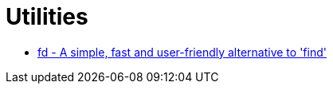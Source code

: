= Utilities

* https://github.com/sharkdp/fd[fd - A simple, fast and user-friendly alternative to 'find']
